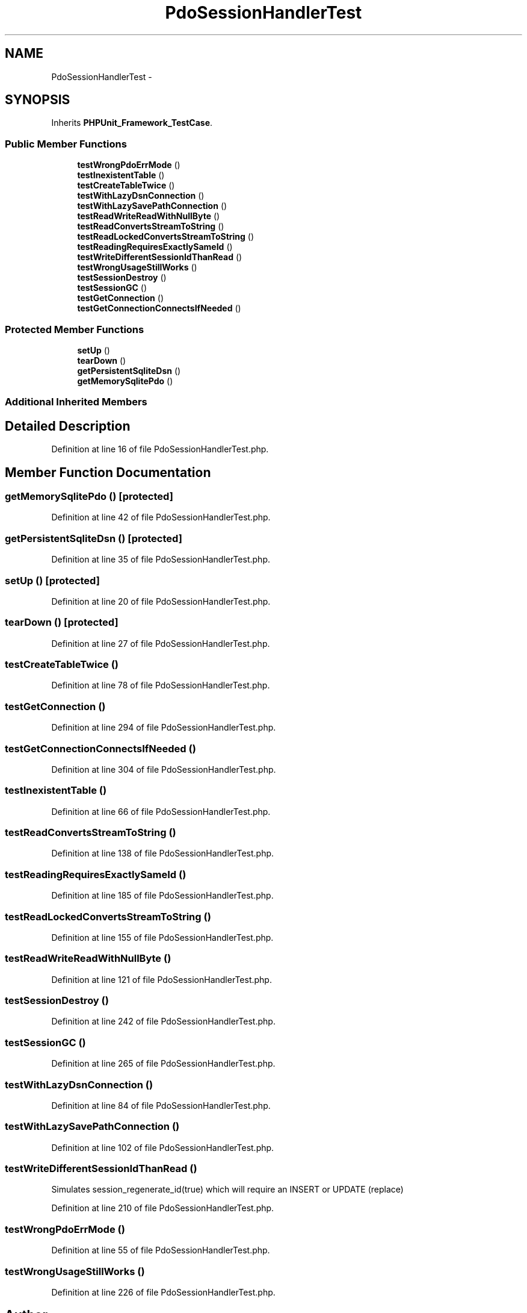 .TH "PdoSessionHandlerTest" 3 "Tue Apr 14 2015" "Version 1.0" "VirtualSCADA" \" -*- nroff -*-
.ad l
.nh
.SH NAME
PdoSessionHandlerTest \- 
.SH SYNOPSIS
.br
.PP
.PP
Inherits \fBPHPUnit_Framework_TestCase\fP\&.
.SS "Public Member Functions"

.in +1c
.ti -1c
.RI "\fBtestWrongPdoErrMode\fP ()"
.br
.ti -1c
.RI "\fBtestInexistentTable\fP ()"
.br
.ti -1c
.RI "\fBtestCreateTableTwice\fP ()"
.br
.ti -1c
.RI "\fBtestWithLazyDsnConnection\fP ()"
.br
.ti -1c
.RI "\fBtestWithLazySavePathConnection\fP ()"
.br
.ti -1c
.RI "\fBtestReadWriteReadWithNullByte\fP ()"
.br
.ti -1c
.RI "\fBtestReadConvertsStreamToString\fP ()"
.br
.ti -1c
.RI "\fBtestReadLockedConvertsStreamToString\fP ()"
.br
.ti -1c
.RI "\fBtestReadingRequiresExactlySameId\fP ()"
.br
.ti -1c
.RI "\fBtestWriteDifferentSessionIdThanRead\fP ()"
.br
.ti -1c
.RI "\fBtestWrongUsageStillWorks\fP ()"
.br
.ti -1c
.RI "\fBtestSessionDestroy\fP ()"
.br
.ti -1c
.RI "\fBtestSessionGC\fP ()"
.br
.ti -1c
.RI "\fBtestGetConnection\fP ()"
.br
.ti -1c
.RI "\fBtestGetConnectionConnectsIfNeeded\fP ()"
.br
.in -1c
.SS "Protected Member Functions"

.in +1c
.ti -1c
.RI "\fBsetUp\fP ()"
.br
.ti -1c
.RI "\fBtearDown\fP ()"
.br
.ti -1c
.RI "\fBgetPersistentSqliteDsn\fP ()"
.br
.ti -1c
.RI "\fBgetMemorySqlitePdo\fP ()"
.br
.in -1c
.SS "Additional Inherited Members"
.SH "Detailed Description"
.PP 
Definition at line 16 of file PdoSessionHandlerTest\&.php\&.
.SH "Member Function Documentation"
.PP 
.SS "getMemorySqlitePdo ()\fC [protected]\fP"

.PP
Definition at line 42 of file PdoSessionHandlerTest\&.php\&.
.SS "getPersistentSqliteDsn ()\fC [protected]\fP"

.PP
Definition at line 35 of file PdoSessionHandlerTest\&.php\&.
.SS "setUp ()\fC [protected]\fP"

.PP
Definition at line 20 of file PdoSessionHandlerTest\&.php\&.
.SS "tearDown ()\fC [protected]\fP"

.PP
Definition at line 27 of file PdoSessionHandlerTest\&.php\&.
.SS "testCreateTableTwice ()"

.PP
Definition at line 78 of file PdoSessionHandlerTest\&.php\&.
.SS "testGetConnection ()"

.PP
Definition at line 294 of file PdoSessionHandlerTest\&.php\&.
.SS "testGetConnectionConnectsIfNeeded ()"

.PP
Definition at line 304 of file PdoSessionHandlerTest\&.php\&.
.SS "testInexistentTable ()"

.PP
Definition at line 66 of file PdoSessionHandlerTest\&.php\&.
.SS "testReadConvertsStreamToString ()"

.PP
Definition at line 138 of file PdoSessionHandlerTest\&.php\&.
.SS "testReadingRequiresExactlySameId ()"

.PP
Definition at line 185 of file PdoSessionHandlerTest\&.php\&.
.SS "testReadLockedConvertsStreamToString ()"

.PP
Definition at line 155 of file PdoSessionHandlerTest\&.php\&.
.SS "testReadWriteReadWithNullByte ()"

.PP
Definition at line 121 of file PdoSessionHandlerTest\&.php\&.
.SS "testSessionDestroy ()"

.PP
Definition at line 242 of file PdoSessionHandlerTest\&.php\&.
.SS "testSessionGC ()"

.PP
Definition at line 265 of file PdoSessionHandlerTest\&.php\&.
.SS "testWithLazyDsnConnection ()"

.PP
Definition at line 84 of file PdoSessionHandlerTest\&.php\&.
.SS "testWithLazySavePathConnection ()"

.PP
Definition at line 102 of file PdoSessionHandlerTest\&.php\&.
.SS "testWriteDifferentSessionIdThanRead ()"
Simulates session_regenerate_id(true) which will require an INSERT or UPDATE (replace) 
.PP
Definition at line 210 of file PdoSessionHandlerTest\&.php\&.
.SS "testWrongPdoErrMode ()"

.PP
Definition at line 55 of file PdoSessionHandlerTest\&.php\&.
.SS "testWrongUsageStillWorks ()"

.PP
Definition at line 226 of file PdoSessionHandlerTest\&.php\&.

.SH "Author"
.PP 
Generated automatically by Doxygen for VirtualSCADA from the source code\&.
